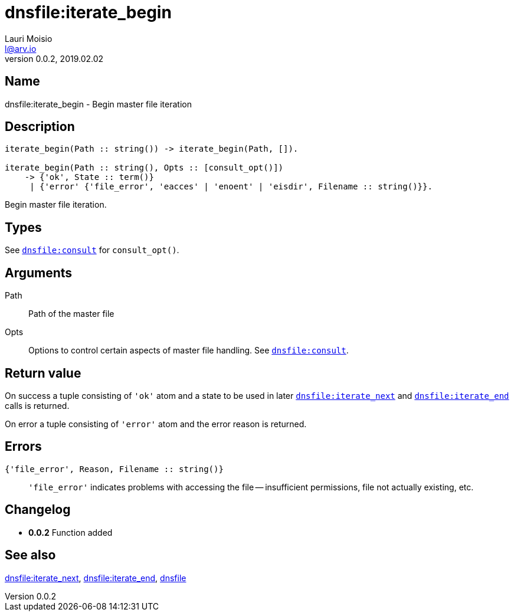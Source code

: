 = dnsfile:iterate_begin
Lauri Moisio <l@arv.io>
Version 0.0.2, 2019.02.02
:ext-relative: {outfilesuffix}

== Name

dnsfile:iterate_begin - Begin master file iteration

== Description

[source,erlang]
----
iterate_begin(Path :: string()) -> iterate_begin(Path, []).

iterate_begin(Path :: string(), Opts :: [consult_opt()])
    -> {'ok', State :: term()}
     | {'error' {'file_error', 'eacces' | 'enoent' | 'eisdir', Filename :: string()}}.
----

Begin master file iteration.

== Types

See link:dnsfile.consult{ext-relative}[`dnsfile:consult`] for `consult_opt()`.

== Arguments

Path::

Path of the master file

Opts::

Options to control certain aspects of master file handling. See link:dnsfile.consult{ext-relative}[`dnsfile:consult`].

== Return value

On success a tuple consisting of `'ok'` atom and a state to be used in later link:dnsfile.iterate_next{ext-relative}[`dnsfile:iterate_next`] and link:dnsfile.iterate_end{ext-relative}[`dnsfile:iterate_end`] calls is returned.

On error a tuple consisting of `'error'` atom and the error reason is returned.

== Errors

`{'file_error', Reason, Filename $$::$$ string()}`::

`'file_error'` indicates problems with accessing the file -- insufficient permissions, file not actually existing, etc.

== Changelog

* *0.0.2* Function added

== See also

link:dnsfile.iterate_next{ext-relative}[dnsfile:iterate_next],
link:dnsfile.iterate_end{ext-relative}[dnsfile:iterate_end],
link:dnsfile{ext-relative}[dnsfile]
